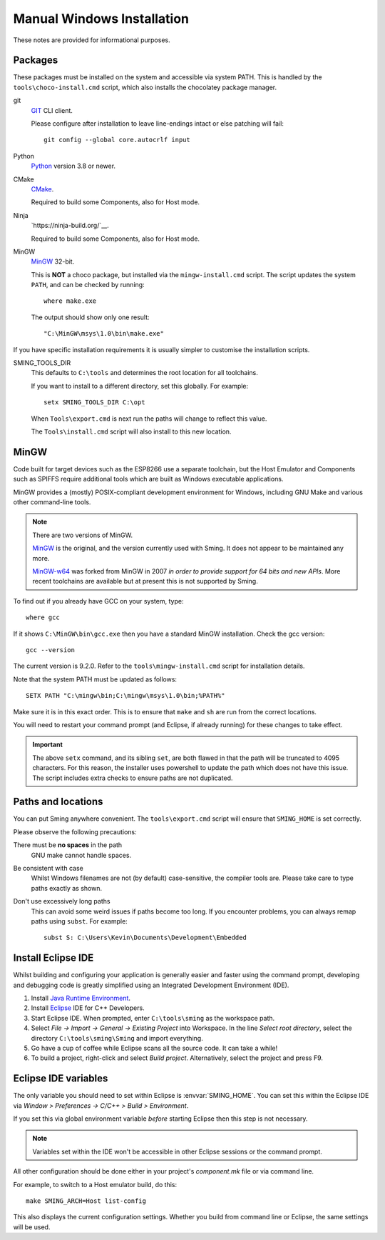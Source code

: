 Manual Windows Installation
===========================

.. highlight:: batch

These notes are provided for informational purposes.

Packages
--------

These packages must be installed on the system and accessible via system PATH. This is handled by the ``tools\choco-install.cmd`` script, which also installs the chocolatey package manager.

git
   `GIT <https://git-scm.com/>`__ CLI client.

   Please configure after installation to leave line-endings intact or else patching will fail::

      git config --global core.autocrlf input

Python
   `Python <https://www.python.org/>`__ version 3.8 or newer.

CMake
   `CMake <https://cmake.org/>`__.

   Required to build some Components, also for Host mode.

Ninja
   `https://ninja-build.org/`__.

   Required to build some Components, also for Host mode.

MinGW
   `MinGW <https://osdn.net/projects/mingw/>`__ 32-bit.

   This is **NOT** a choco package, but installed via the ``mingw-install.cmd`` script. The script updates the system ``PATH``, and can be checked by running::

      where make.exe

   The output should show only one result::

      "C:\MinGW\msys\1.0\bin\make.exe"

If you have specific installation requirements it is usually simpler to customise the installation scripts.

SMING_TOOLS_DIR
   This defaults to ``C:\tools`` and determines the root location for all toolchains.

   If you want to install to a different directory, set this globally. For example::

      setx SMING_TOOLS_DIR C:\opt

   When ``Tools\export.cmd`` is next run the paths will change to reflect this value.

   The ``Tools\install.cmd`` script will also install to this new location.


MinGW
-----

Code built for target devices such as the ESP8266 use a separate toolchain, but the Host Emulator and Components such as SPIFFS require additional tools which are built as Windows executable applications.

MinGW provides a (mostly) POSIX-compliant development environment for Windows, including GNU Make and various other command-line tools.

.. note::

   There are two versions of MinGW.

   `MinGW <https://osdn.net/projects/mingw/>`__ is the original, and the version currently used with Sming. It does not appear to be maintained any more.

   `MinGW-w64 <http://mingw-w64.org/>`__ was forked from MinGW in 2007 *in order to provide support for 64 bits and new APIs*. More recent toolchains are available but at present this is not supported by Sming.

To find out if you already have GCC on your system, type::

   where gcc

If it shows ``C:\MinGW\bin\gcc.exe`` then you have a standard MinGW installation. Check the gcc version::

   gcc --version

The current version is 9.2.0. Refer to the ``tools\mingw-install.cmd`` script for installation details.

Note that the system PATH must be updated as follows::

      SETX PATH "C:\mingw\bin;C:\mingw\msys\1.0\bin;%PATH%"

Make sure it is in this exact order. This is to ensure that ``make`` and ``sh`` are run from the correct locations.

You will need to restart your command prompt (and Eclipse, if already running) for these changes to take effect.

.. important::

   The above ``setx`` command, and its sibling ``set``, are both flawed in that the path will be truncated to 4095 characters. For this reason, the installer uses powershell to update the path which does not have this issue. The script includes extra checks to ensure paths are not duplicated.


Paths and locations
-------------------

You can put Sming anywhere convenient.
The ``tools\export.cmd`` script will ensure that ``SMING_HOME`` is set correctly.

Please observe the following precautions:

There must be **no spaces** in the path
   GNU make cannot handle spaces.

Be consistent with case
   Whilst Windows filenames are not (by default) case-sensitive, the compiler tools are.   
   Please take care to type paths exactly as shown.

Don't use excessively long paths
   This can avoid some weird issues if paths become too long.
   If you encounter problems, you can always remap paths using ``subst``.
   For example::

      subst S: C:\Users\Kevin\Documents\Development\Embedded


Install Eclipse IDE
-------------------

Whilst building and configuring your application is generally easier and faster using the command prompt,
developing and debugging code is greatly simplified using an Integrated Development Environment (IDE).

1. Install `Java Runtime Environment <https://www.oracle.com/technetwork/java/javase/downloads/>`__.
2. Install `Eclipse <http://eclipse.org/downloads/packages/>`__ IDE for C++ Developers.
3. Start Eclipse IDE. When prompted, enter ``C:\tools\sming`` as the workspace path.
4. Select *File -> Import -> General -> Existing Project* into Workspace.
   In the line *Select root directory*, select the directory ``C:\tools\sming\Sming`` and import everything.
5. Go have a cup of coffee while Eclipse scans all the source code. It can take a while!
6. To build a project, right-click and select *Build project*. Alternatively, select the project and press F9.


Eclipse IDE variables
---------------------

The only variable you should need to set within Eclipse is :envvar:`SMING_HOME`.
You can set this within the Eclipse IDE via *Window > Preferences -> C/C++ > Build > Environment*.

If you set this via global environment variable *before* starting Eclipse then this step is not necessary.

.. note::
   Variables set within the IDE won't be accessible in other Eclipse sessions or the command prompt.

All other configuration should be done either in your project's *component.mk* file or via command line.

For example, to switch to a Host emulator build, do this::

   make SMING_ARCH=Host list-config

This also displays the current configuration settings. Whether you build from command line or Eclipse,
the same settings will be used.
